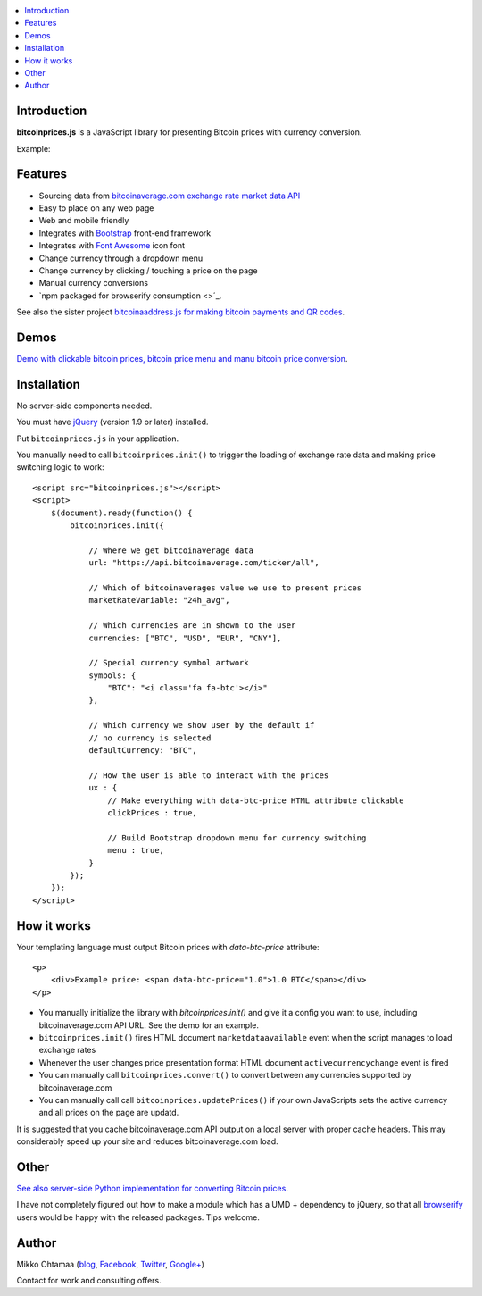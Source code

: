 .. contents:: :local:

Introduction
---------------

**bitcoinprices.js** is a JavaScript library for presenting Bitcoin prices with currency conversion.

Example:

.. image :: https://raw.github.com/miohtama/bitcoin-prices/master/example.gif

Features
---------

* Sourcing data from `bitcoinaverage.com exchange rate market data API <http://bitcoinaverage.com>`_

* Easy to place on any web page

* Web and mobile friendly

* Integrates with `Bootstrap <http://getbootstrap.com>`_ front-end framework

* Integrates with `Font Awesome <http://fortawesome.github.io/>`_ icon font

* Change currency through a dropdown menu

* Change currency by clicking / touching a price on the page

* Manual currency conversions

* `npm packaged for browserify consumption <>´_.

See also the sister project `bitcoinaaddress.js for making bitcoin payments and QR codes <https://github.com/miohtama/bitcoinaddress.js>`_.

Demos
------

`Demo with clickable bitcoin prices, bitcoin price menu and manu bitcoin price conversion <http://miohtama.github.com/bitcoin-prices/index.html>`_.

Installation
-------------

No server-side components needed.

You must have `jQuery <http://jquery.com>`_ (version 1.9 or later) installed.

Put ``bitcoinprices.js`` in your application.

You manually need to call ``bitcoinprices.init()`` to trigger the loading of exchange rate data and
making price switching logic to work::

    <script src="bitcoinprices.js"></script>
    <script>
        $(document).ready(function() {
            bitcoinprices.init({

                // Where we get bitcoinaverage data
                url: "https://api.bitcoinaverage.com/ticker/all",

                // Which of bitcoinaverages value we use to present prices
                marketRateVariable: "24h_avg",

                // Which currencies are in shown to the user
                currencies: ["BTC", "USD", "EUR", "CNY"],

                // Special currency symbol artwork
                symbols: {
                    "BTC": "<i class='fa fa-btc'></i>"
                },

                // Which currency we show user by the default if
                // no currency is selected
                defaultCurrency: "BTC",

                // How the user is able to interact with the prices
                ux : {
                    // Make everything with data-btc-price HTML attribute clickable
                    clickPrices : true,

                    // Build Bootstrap dropdown menu for currency switching
                    menu : true,
                }
            });
        });
    </script>

How it works
-----------------

Your templating language must output Bitcoin prices with `data-btc-price` attribute::

        <p>
            <div>Example price: <span data-btc-price="1.0">1.0 BTC</span></div>
        </p>

* You manually initialize the library with `bitcoinprices.init()` and give it a config you want to use,
  including bitcoinaverage.com API URL. See the demo for an example.

* ``bitcoinprices.init()`` fires HTML document ``marketdataavailable`` event when the script manages to load
  exchange rates

* Whenever the user changes price presentation format HTML document ``activecurrencychange`` event is fired

* You can manually call ``bitcoinprices.convert()`` to convert between any currencies supported
  by bitcoinaverage.com

* You can manually call call ``bitcoinprices.updatePrices()`` if your own JavaScripts
  sets the active currency and all prices on the page are updatd.

It is suggested that you cache bitcoinaverage.com API output on a local server with proper
cache headers. This may considerably speed up your site and reduces bitcoinaverage.com load.

Other
------

`See also server-side Python implementation for converting Bitcoin prices <https://gist.github.com/miohtama/7814435>`_.

I have not completely figured out how to make a module which has a UMD + dependency to jQuery, so
that all `browserify <http://browserify.org/>`_ users would be happy with the released packages. Tips welcome.

Author
------

Mikko Ohtamaa (`blog <https://opensourcehacker.com>`_, `Facebook <https://www.facebook.com/?q=#/pages/Open-Source-Hacker/181710458567630>`_, `Twitter <https://twitter.com/moo9000>`_, `Google+ <https://plus.google.com/u/0/103323677227728078543/>`_)

Contact for work and consulting offers.



